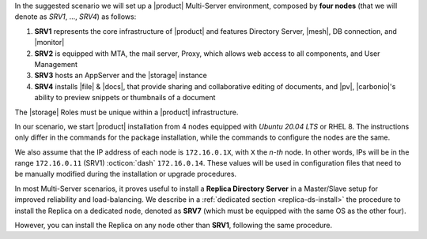 .. SPDX-FileCopyrightText: 2022 Zextras <https://www.zextras.com/>
..
.. SPDX-License-Identifier: CC-BY-NC-SA-4.0


In the suggested scenario we will set up a |product| Multi-Server
environment, composed by **four nodes** (that we will denote as *SRV1*,
..., *SRV4*) as follows:

#. **SRV1** represents the core infrastructure of |product| and
   features Directory Server, |mesh|, DB connection, and |monitor|
#. **SRV2** is equipped with MTA, the mail server, Proxy, which allows
   web access to all components, and User Management
#. **SRV3** hosts an AppServer and the |storage| instance
#. **SRV4** installs |file| & |docs|, that provide sharing and
   collaborative editing of documents, and |pv|, |carbonio|\'s ability
   to preview snippets or thumbnails of a document

The |storage| Roles must be unique within a |product|
infrastructure. 

In our scenario, we start |product| installation from 4 nodes equipped
with *Ubuntu 20.04 LTS* or RHEL 8. The instructions only differ in the
commands for the package installation, while the commands to configure
the nodes are the same.

We also assume that the IP address of each node is ``172.16.0.1X``,
with ``X`` the *n-th* node. In other words, IPs will be in the range
``172.16.0.11`` (SRV1) :octicon:`dash` ``172.16.0.14``. These values
will be used in configuration files that need to be manually modified
during the installation or upgrade procedures.

In most Multi-Server scenarios, it proves useful to install a
**Replica Directory Server** in a Master/Slave setup for improved
reliability and load-balancing. We describe in a :ref:`dedicated
section <replica-ds-install>` the procedure to install the Replica on
a dedicated node, denoted as **SRV7** (which must be equipped with the
same OS as the other four).

However, you can install the Replica on any node other
than **SRV1**, following the same procedure.
